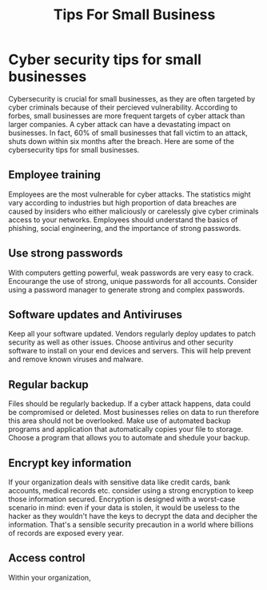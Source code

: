 #+title: Tips For Small Business

* Cyber security tips for small businesses
Cybersecurity is crucial for small businesses, as they are often targeted by cyber criminals because of their percieved vulnerability. According to forbes, small businesses are more frequent targets of cyber attack than larger companies. A cyber attack can have a devastating impact on businesses. In fact, 60% of small businesses that fall victim to an attack, shuts down within six months after the breach. Here are some of the cybersecurity tips for small businesses.
** Employee training
Employees are the most vulnerable for cyber attacks. The statistics might vary according to industries but high proportion of data breaches are caused by insiders who either maliciously or carelessly give cyber criminals access to your networks. Employees should understand the basics of phishing, social engineering, and the importance of strong passwords.
** Use strong passwords
With computers getting powerful, weak passwords are very easy to crack. Encourange the use of strong, unique passwords for all accounts. Consider using a password manager to generate strong and complex passwords.
** Software updates and Antiviruses
Keep all your software updated. Vendors regularly deploy updates to patch security as well as other issues. Choose antivirus and other security software to install on your end devices and servers. This will help prevent and remove known viruses and malware.
** Regular backup
Files should be regularly backedup. If a cyber attack happens, data could be compromised or deleted. Most businesses relies on data to run therefore this area should not be overlooked. Make use of automated backup programs and application that automatically copies your file to storage. Choose a program that allows you to automate and shedule your backup.
** Encrypt key information
If your organization deals with sensitive data like credit cards, bank accounts, medical records etc. consider using a strong encryption to keep those information secured. Encryption is designed with a worst-case scenario in mind: even if your data is stolen, it would be useless to the hacker as they wouldn't have the keys to decrypt the data and decipher the information. That's a sensible security precaution in a world where billions of records are exposed every year.
** Access control
Within your organization,
